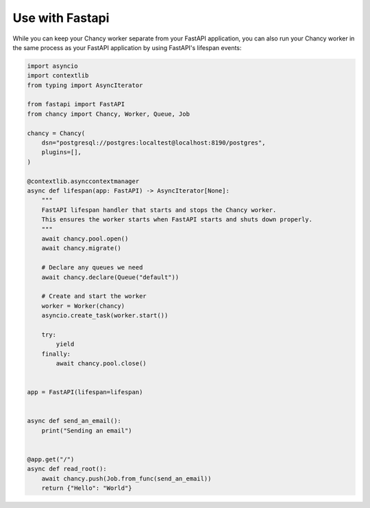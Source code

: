 Use with Fastapi
================

While you can keep your Chancy worker separate from your FastAPI application,
you can also run your Chancy worker in the same process as your FastAPI
application by using FastAPI's lifespan events:

.. code-block:: python

  import asyncio
  import contextlib
  from typing import AsyncIterator

  from fastapi import FastAPI
  from chancy import Chancy, Worker, Queue, Job

  chancy = Chancy(
      dsn="postgresql://postgres:localtest@localhost:8190/postgres",
      plugins=[],
  )

  @contextlib.asynccontextmanager
  async def lifespan(app: FastAPI) -> AsyncIterator[None]:
      """
      FastAPI lifespan handler that starts and stops the Chancy worker.
      This ensures the worker starts when FastAPI starts and shuts down properly.
      """
      await chancy.pool.open()
      await chancy.migrate()

      # Declare any queues we need
      await chancy.declare(Queue("default"))

      # Create and start the worker
      worker = Worker(chancy)
      asyncio.create_task(worker.start())

      try:
          yield
      finally:
          await chancy.pool.close()


  app = FastAPI(lifespan=lifespan)


  async def send_an_email():
      print("Sending an email")


  @app.get("/")
  async def read_root():
      await chancy.push(Job.from_func(send_an_email))
      return {"Hello": "World"}
